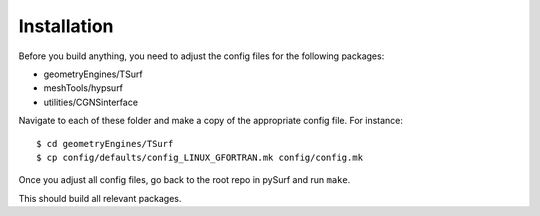 .. _installation:

Installation
============
Before you build anything, you need to adjust the config files for the following packages:

- geometryEngines/TSurf
- meshTools/hypsurf
- utilities/CGNSinterface

Navigate to each of these folder and make a copy of the appropriate config file.
For instance::

   $ cd geometryEngines/TSurf
   $ cp config/defaults/config_LINUX_GFORTRAN.mk config/config.mk

Once you adjust all config files, go back to the root repo in pySurf and run ``make``.

This should build all relevant packages.
